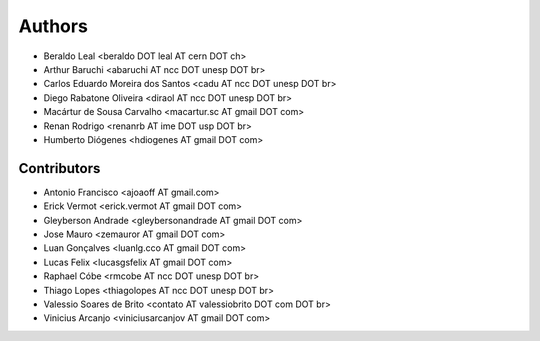 Authors
*******

- Beraldo Leal <beraldo DOT leal AT cern DOT ch>
- Arthur Baruchi <abaruchi AT ncc DOT unesp DOT br>
- Carlos Eduardo Moreira dos Santos <cadu AT ncc DOT unesp DOT br>
- Diego Rabatone Oliveira <diraol AT ncc DOT unesp DOT br>
- Macártur de Sousa Carvalho <macartur.sc AT gmail DOT com>
- Renan Rodrigo <renanrb AT ime DOT usp DOT br>
- Humberto Diógenes <hdiogenes AT gmail DOT com>

Contributors
============

- Antonio Francisco <ajoaoff AT gmail.com>
- Erick Vermot <erick.vermot AT gmail DOT com>
- Gleyberson Andrade <gleybersonandrade AT gmail DOT com>
- Jose Mauro <zemauror AT gmail DOT com>
- Luan Gonçalves <luanlg.cco AT gmail DOT com>
- Lucas Felix <lucasgsfelix AT gmail DOT com>
- Raphael Cóbe <rmcobe AT ncc DOT unesp DOT br>
- Thiago Lopes <thiagolopes AT ncc DOT unesp DOT br>
- Valessio Soares de Brito <contato AT valessiobrito DOT com DOT br>
- Vinicius Arcanjo <viniciusarcanjov AT gmail DOT com>
